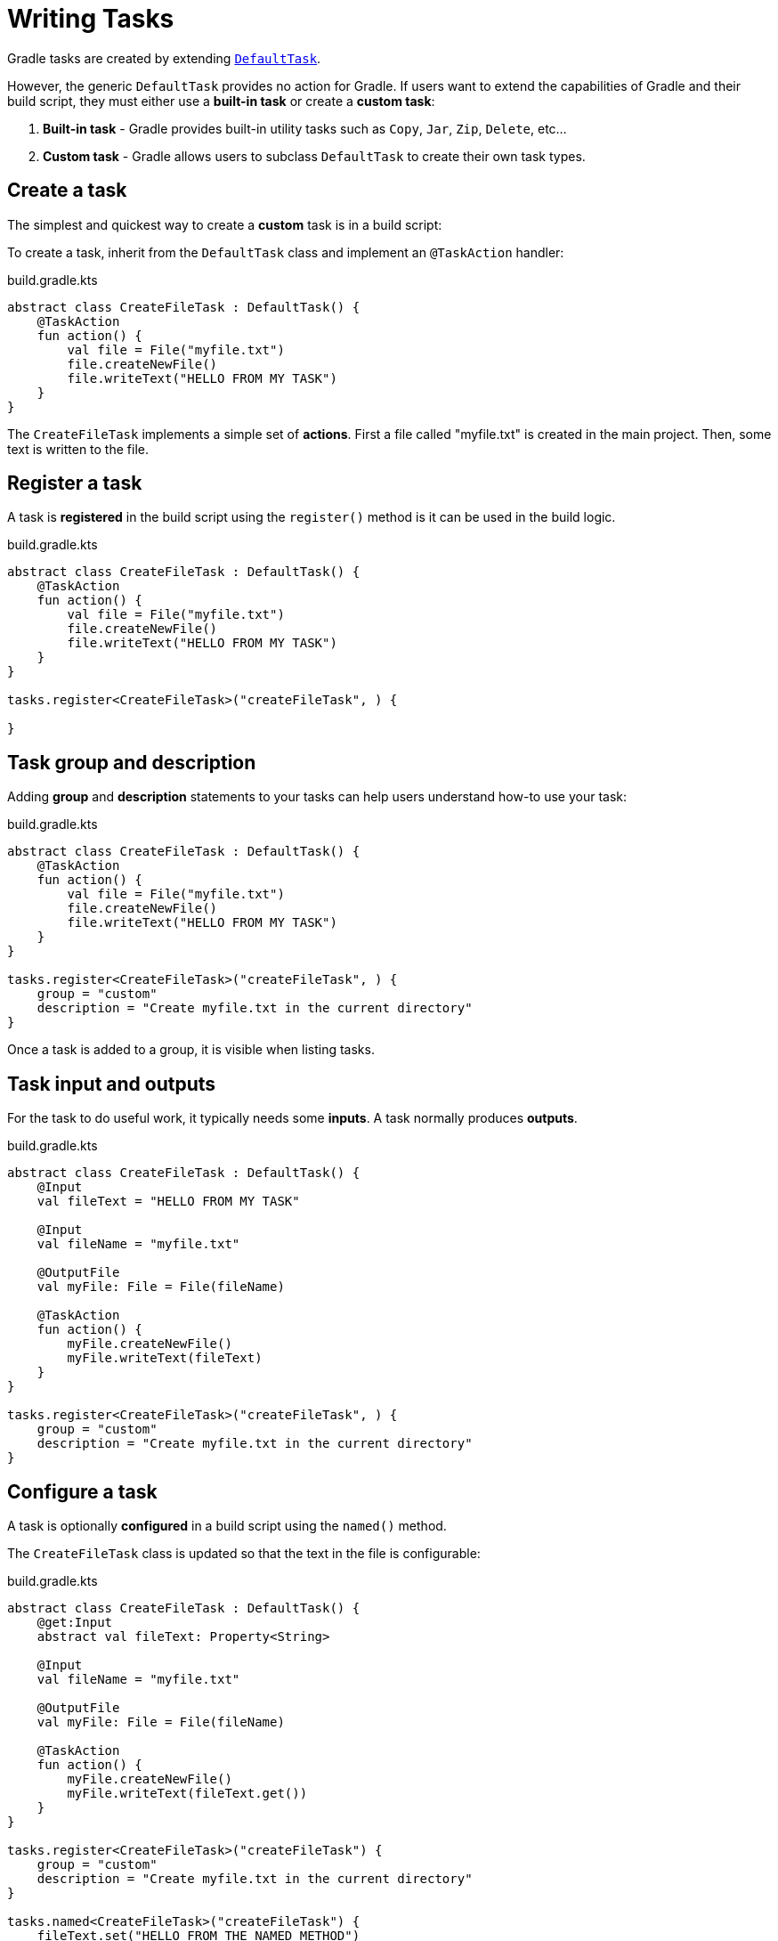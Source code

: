// Copyright (C) 2023 Gradle, Inc.
//
// Licensed under the Creative Commons Attribution-Noncommercial-ShareAlike 4.0 International License.;
// you may not use this file except in compliance with the License.
// You may obtain a copy of the License at
//
//      https://creativecommons.org/licenses/by-nc-sa/4.0/
//
// Unless required by applicable law or agreed to in writing, software
// distributed under the License is distributed on an "AS IS" BASIS,
// WITHOUT WARRANTIES OR CONDITIONS OF ANY KIND, either express or implied.
// See the License for the specific language governing permissions and
// limitations under the License.

[[writing_tasks]]
= Writing Tasks

Gradle tasks are created by extending link:{groovyDslPath}/org.gradle.api.DefaultTask.html[`DefaultTask`].

However, the generic `DefaultTask` provides no action for Gradle.
If users want to extend the capabilities of Gradle and their build script, they must either use a *built-in task* or create a *custom task*:

1. *Built-in task* - Gradle provides built-in utility tasks such as `Copy`, `Jar`, `Zip`, `Delete`, etc...
2. *Custom task* - Gradle allows users to subclass `DefaultTask` to create their own task types.

[[sec:sample_task]]
== Create a task

The simplest and quickest way to create a *custom* task is in a build script:

To create a task, inherit from the `DefaultTask` class and implement an `@TaskAction` handler:

.build.gradle.kts
[source,kotlin]
----
abstract class CreateFileTask : DefaultTask() {
    @TaskAction
    fun action() {
        val file = File("myfile.txt")
        file.createNewFile()
        file.writeText("HELLO FROM MY TASK")
    }
}
----

The `CreateFileTask` implements a simple set of *actions*.
First a file called "myfile.txt" is created in the main project.
Then, some text is written to the file.

== Register a task

A task is *registered* in the build script using the `register()` method is it can be used in the build logic.

.build.gradle.kts
[source,kotlin]
----
abstract class CreateFileTask : DefaultTask() {
    @TaskAction
    fun action() {
        val file = File("myfile.txt")
        file.createNewFile()
        file.writeText("HELLO FROM MY TASK")
    }
}

tasks.register<CreateFileTask>("createFileTask", ) {

}
----

== Task group and description

Adding *group* and *description* statements to your tasks can help users understand how-to use your task:

.build.gradle.kts
[source,kotlin]
----
abstract class CreateFileTask : DefaultTask() {
    @TaskAction
    fun action() {
        val file = File("myfile.txt")
        file.createNewFile()
        file.writeText("HELLO FROM MY TASK")
    }
}

tasks.register<CreateFileTask>("createFileTask", ) {
    group = "custom"
    description = "Create myfile.txt in the current directory"
}
----

Once a task is added to a group, it is visible when listing tasks.

== Task input and outputs

For the task to do useful work, it typically needs some *inputs*.
A task normally produces *outputs*.

.build.gradle.kts
[source,kotlin]
----
abstract class CreateFileTask : DefaultTask() {
    @Input
    val fileText = "HELLO FROM MY TASK"

    @Input
    val fileName = "myfile.txt"

    @OutputFile
    val myFile: File = File(fileName)

    @TaskAction
    fun action() {
        myFile.createNewFile()
        myFile.writeText(fileText)
    }
}

tasks.register<CreateFileTask>("createFileTask", ) {
    group = "custom"
    description = "Create myfile.txt in the current directory"
}
----

== Configure a task

A task is optionally *configured* in a build script using the `named()` method.

The `CreateFileTask` class is updated so that the text in the file is configurable:

.build.gradle.kts
[source,kotlin]
----
abstract class CreateFileTask : DefaultTask() {
    @get:Input
    abstract val fileText: Property<String>

    @Input
    val fileName = "myfile.txt"

    @OutputFile
    val myFile: File = File(fileName)

    @TaskAction
    fun action() {
        myFile.createNewFile()
        myFile.writeText(fileText.get())
    }
}

tasks.register<CreateFileTask>("createFileTask") {
    group = "custom"
    description = "Create myfile.txt in the current directory"
}

tasks.named<CreateFileTask>("createFileTask") {
    fileText.set("HELLO FROM THE NAMED METHOD")
}
----

In the `named()` method, we find the `createFileTask` task and set the text that will be written to the file.
